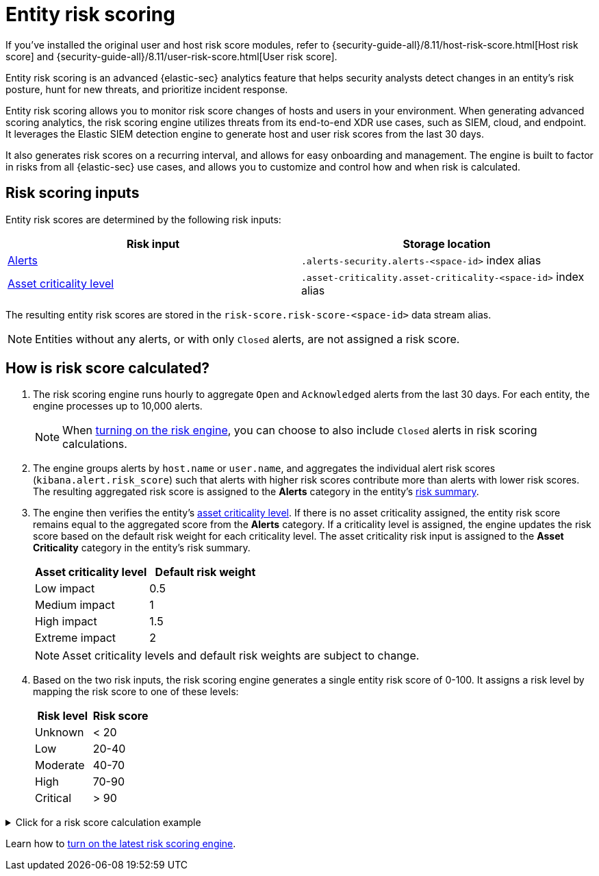 [[entity-risk-scoring]]
= Entity risk scoring

[sidebar]
--
If you’ve installed the original user and host risk score modules, refer to {security-guide-all}/8.11/host-risk-score.html[Host risk score] and {security-guide-all}/8.11/user-risk-score.html[User risk score].
--

Entity risk scoring is an advanced {elastic-sec} analytics feature that helps security analysts detect changes in an entity's risk posture, hunt for new threats, and prioritize incident response.

Entity risk scoring allows you to monitor risk score changes of hosts and users in your environment. When generating advanced scoring analytics, the risk scoring engine utilizes threats from its end-to-end XDR use cases, such as SIEM, cloud, and endpoint. It leverages the Elastic SIEM detection engine to generate host and user risk scores from the last 30 days.

It also generates risk scores on a recurring interval, and allows for easy onboarding and management. The engine is built to factor in risks from all {elastic-sec} use cases, and allows you to customize and control how and when risk is calculated.

[discrete]
== Risk scoring inputs

Entity risk scores are determined by the following risk inputs:

[width="100%",options="header"]
|==============================================
|Risk input |Storage location

|<<alerts-ui-manage, Alerts>> |`.alerts-security.alerts-<space-id>` index alias
|<<asset-criticality, Asset criticality level>> |`.asset-criticality.asset-criticality-<space-id>` index alias
|==============================================


The resulting entity risk scores are stored in the `risk-score.risk-score-<space-id>` data stream alias.

NOTE: Entities without any alerts, or with only `Closed` alerts, are not assigned a risk score.

[discrete]
[[how-is-risk-score-calculated]]
== How is risk score calculated?

. The risk scoring engine runs hourly to aggregate `Open` and `Acknowledged` alerts from the last 30 days. For each entity, the engine processes up to 10,000 alerts.
+
NOTE: When <<turn-on-risk-engine, turning on the risk engine>>, you can choose to also include `Closed` alerts in risk scoring calculations.

. The engine groups alerts by `host.name` or `user.name`, and aggregates the individual alert risk scores (`kibana.alert.risk_score`) such that alerts with higher risk scores contribute more than alerts with lower risk scores. The resulting aggregated risk score is assigned to the **Alerts** category in the entity's <<host-risk-summary, risk summary>>.

. The engine then verifies the entity's <<asset-criticality, asset criticality level>>. If there is no asset criticality assigned, the entity risk score remains equal to the aggregated score from the **Alerts** category. If a criticality level is assigned, the engine updates the risk score based on the default risk weight for each criticality level. The asset criticality risk input is assigned to the **Asset Criticality** category in the entity's risk summary.
+
[width="100%",options="header"]
|==============================================
|Asset criticality level |Default risk weight

|Low impact |0.5
|Medium impact |1
|High impact |1.5
|Extreme impact |2

|==============================================
+
NOTE: Asset criticality levels and default risk weights are subject to change.

. Based on the two risk inputs, the risk scoring engine generates a single entity risk score of 0-100. It assigns a risk level by mapping the risk score to one of these levels:
+
[width="100%",options="header"]
|==============================================
|Risk level |Risk score

|Unknown |< 20
|Low |20-40
|Moderate |40-70
|High |70-90
|Critical |> 90

|==============================================

.Click for a risk score calculation example
[%collapsible]
====
This example shows how the risk scoring engine calculates the user risk score for `User_A`, whose asset criticality level is **Extreme impact**.

There are 5 open alerts associated with `User_A`:

* Alert 1 with alert risk score 21
* Alert 2 with alert risk score 45
* Alert 3 with alert risk score 21
* Alert 4 with alert risk score 70
* Alert 5 with alert risk score 21

To calculate the user risk score, the risk scoring engine:

. Sorts the associated alerts in descending order of alert risk score:
** Alert 4 with alert risk score 70
** Alert 2 with alert risk score 45
** Alert 1 with alert risk score 21
** Alert 3 with alert risk score 21
** Alert 5 with alert risk score 21
. Generates an aggregated risk score of 36.16, and assigns it to `User_A`'s **Alerts** risk category.
. Looks up `User_A`'s asset criticality level, and identifies it as **Extreme impact**.
. Generates a new risk input under the **Asset Criticality** risk category, with a risk contribution score of 16.95.
. Increases the user risk score to 53.11, and assigns `User_A` a **Moderate** user risk level.

If `User_A` had no asset criticality level assigned, the user risk score would remain unchanged at 36.16.
====

Learn how to <<turn-on-risk-engine, turn on the latest risk scoring engine>>.

